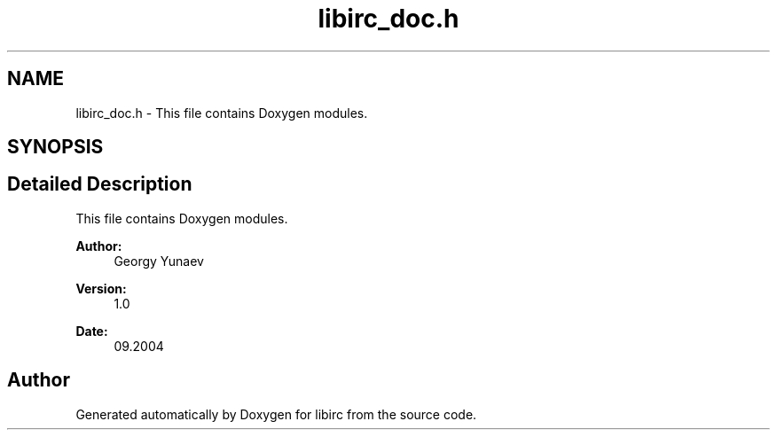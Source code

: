 .TH "libirc_doc.h" 3 "30 Sep 2004" "Version 0.1" "libirc" \" -*- nroff -*-
.ad l
.nh
.SH NAME
libirc_doc.h \- This file contains Doxygen modules. 
.SH SYNOPSIS
.br
.PP
.SH "Detailed Description"
.PP 
This file contains Doxygen modules. 

\fBAuthor:\fP
.RS 4
Georgy Yunaev 
.RE
.PP
\fBVersion:\fP
.RS 4
1.0 
.RE
.PP
\fBDate:\fP
.RS 4
09.2004 
.RE
.PP

.SH "Author"
.PP 
Generated automatically by Doxygen for libirc from the source code.
